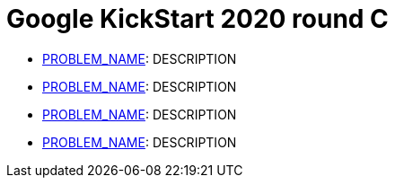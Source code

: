 = Google KickStart 2020 round C

* link:p1[PROBLEM_NAME]: DESCRIPTION
* link:p2[PROBLEM_NAME]: DESCRIPTION
* link:p3[PROBLEM_NAME]: DESCRIPTION
* link:p4[PROBLEM_NAME]: DESCRIPTION
